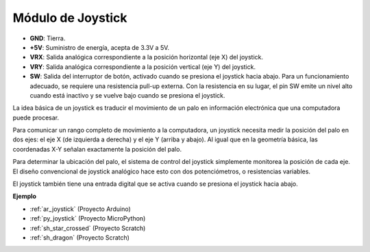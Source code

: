 .. _cpn_joystick:

Módulo de Joystick
=======================

.. image:: img/joystick_pic.png
    :align: center
    :width: 600

* **GND**: Tierra.
* **+5V**: Suministro de energía, acepta de 3.3V a 5V.
* **VRX**: Salida analógica correspondiente a la posición horizontal (eje X) del joystick.
* **VRY**: Salida analógica correspondiente a la posición vertical (eje Y) del joystick.
* **SW**: Salida del interruptor de botón, activado cuando se presiona el joystick hacia abajo. Para un funcionamiento adecuado, se requiere una resistencia pull-up externa. Con la resistencia en su lugar, el pin SW emite un nivel alto cuando está inactivo y se vuelve bajo cuando se presiona el joystick.


La idea básica de un joystick es traducir el movimiento de un palo en información electrónica que una computadora puede procesar.

Para comunicar un rango completo de movimiento a la computadora, un joystick necesita medir la posición del palo en dos ejes: el eje X (de izquierda a derecha) y el eje Y (arriba y abajo). Al igual que en la geometría básica, las coordenadas X-Y señalan exactamente la posición del palo.

Para determinar la ubicación del palo, el sistema de control del joystick simplemente monitorea la posición de cada eje. El diseño convencional de joystick analógico hace esto con dos potenciómetros, o resistencias variables.

El joystick también tiene una entrada digital que se activa cuando se presiona el joystick hacia abajo.

.. image:: img/joystick318.png
    :align: center
    :width: 600
	
**Ejemplo**

* :ref:`ar_joystick` (Proyecto Arduino)
* :ref:`py_joystick` (Proyecto MicroPython)
* :ref:`sh_star_crossed` (Proyecto Scratch)
* :ref:`sh_dragon` (Proyecto Scratch)
